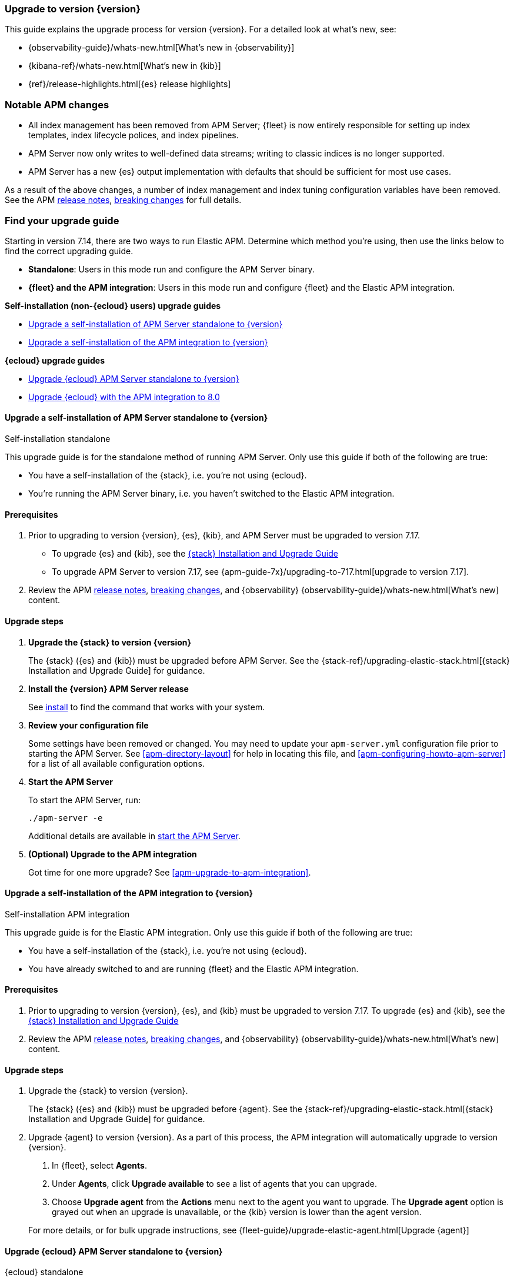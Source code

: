 [[apm-upgrading-to-8.x]]
=== Upgrade to version {version}

This guide explains the upgrade process for version {version}.
For a detailed look at what's new, see:

* {observability-guide}/whats-new.html[What's new in {observability}]
* {kibana-ref}/whats-new.html[What's new in {kib}]
* {ref}/release-highlights.html[{es} release highlights]

[float]
=== Notable APM changes

// Does the first bullet point need to be updated at all?
* All index management has been removed from APM Server;
{fleet} is now entirely responsible for setting up index templates, index lifecycle polices,
and index pipelines.
* APM Server now only writes to well-defined data streams;
writing to classic indices is no longer supported.
* APM Server has a new {es} output implementation with defaults that should be sufficient for
most use cases.

As a result of the above changes,
a number of index management and index tuning configuration variables have been removed.
See the APM <<apm-release-notes,release notes>>, <<apm-breaking,breaking changes>> for full details.

[float]
=== Find your upgrade guide

Starting in version 7.14, there are two ways to run Elastic APM.
Determine which method you're using, then use the links below to find the correct upgrading guide.

* **Standalone**: Users in this mode run and configure the APM Server binary.
* **{fleet} and the APM integration**: Users in this mode run and configure {fleet} and the Elastic APM integration.

**Self-installation (non-{ecloud} users) upgrade guides**

* <<apm-upgrade-8.0-self-standalone>>
* <<apm-upgrade-8.0-self-integration>>

**{ecloud} upgrade guides**

* <<apm-upgrade-8.0-cloud-standalone>>
* <<apm-upgrade-8.0-cloud-integration>>

// ********************************************************

[[apm-upgrade-8.0-self-standalone]]
==== Upgrade a self-installation of APM Server standalone to {version}

++++
<titleabbrev>Self-installation standalone</titleabbrev>
++++

This upgrade guide is for the standalone method of running APM Server.
Only use this guide if both of the following are true:

* You have a self-installation of the {stack}, i.e. you're not using {ecloud}.
* You're running the APM Server binary, i.e. you haven't switched to the Elastic APM integration.

[float]
==== Prerequisites

. Prior to upgrading to version {version}, {es}, {kib},
and APM Server must be upgraded to version 7.17.
** To upgrade {es} and {kib},
see the https://www.elastic.co/guide/en/elastic-stack/7.17/upgrading-elastic-stack.html[{stack} Installation and Upgrade Guide]
** To upgrade APM Server to version 7.17, see
{apm-guide-7x}/upgrading-to-717.html[upgrade to version 7.17].

. Review the APM <<apm-release-notes,release notes>>, <<apm-breaking,breaking changes>>,
and {observability} {observability-guide}/whats-new.html[What's new] content.

[float]
==== Upgrade steps

. **Upgrade the {stack} to version {version}**
+
The {stack} ({es} and {kib}) must be upgraded before APM Server.
See the {stack-ref}/upgrading-elastic-stack.html[{stack} Installation and Upgrade Guide] for guidance.

. **Install the {version} APM Server release**
+
See <<apm-installing,install>> to find the command that works with your system.

. **Review your configuration file**
+
Some settings have been removed or changed. You may need to update your `apm-server.yml` configuration
file prior to starting the APM Server.
See <<apm-directory-layout>> for help in locating this file,
and <<apm-configuring-howto-apm-server>> for a list of all available configuration options.

. **Start the APM Server**
+
To start the APM Server, run:
+
[source,bash]
----
./apm-server -e
----
+
Additional details are available in <<apm-server-starting,start the APM Server>>.

. **(Optional) Upgrade to the APM integration**
+
Got time for one more upgrade?
See <<apm-upgrade-to-apm-integration>>.

// ********************************************************

[[apm-upgrade-8.0-self-integration]]
==== Upgrade a self-installation of the APM integration to {version}

++++
<titleabbrev>Self-installation APM integration</titleabbrev>
++++

This upgrade guide is for the Elastic APM integration.
Only use this guide if both of the following are true:

* You have a self-installation of the {stack}, i.e. you're not using {ecloud}.
* You have already switched to and are running {fleet} and the Elastic APM integration.

[float]
==== Prerequisites

. Prior to upgrading to version {version}, {es}, and {kib}
must be upgraded to version 7.17. To upgrade {es} and {kib},
see the https://www.elastic.co/guide/en/elastic-stack/7.17/upgrading-elastic-stack.html[{stack} Installation and Upgrade Guide]

. Review the APM <<apm-release-notes,release notes>>, <<apm-breaking,breaking changes>>,
and {observability} {observability-guide}/whats-new.html[What's new] content.

[float]
==== Upgrade steps

. Upgrade the {stack} to version {version}.
+
The {stack} ({es} and {kib}) must be upgraded before {agent}.
See the {stack-ref}/upgrading-elastic-stack.html[{stack} Installation and Upgrade Guide] for guidance.

. Upgrade {agent} to version {version}.
As a part of this process, the APM integration will automatically upgrade to version {version}.
+
--
. In {fleet}, select **Agents**.

. Under **Agents**, click **Upgrade available** to see a list of agents that you can upgrade.

. Choose **Upgrade agent** from the **Actions** menu next to the agent you want to upgrade.
The **Upgrade agent** option is grayed out when an upgrade is unavailable, or
the {kib} version is lower than the agent version.
--
+
For more details, or for bulk upgrade instructions, see
{fleet-guide}/upgrade-elastic-agent.html[Upgrade {agent}]

// ********************************************************

[[apm-upgrade-8.0-cloud-standalone]]
==== Upgrade {ecloud} APM Server standalone to {version}

++++
<titleabbrev>{ecloud} standalone</titleabbrev>
++++

This upgrade guide is for the standalone method of running APM Server.
Only use this guide if both of the following are true:

* You're using {ecloud}.
* You're using the APM Server binary, i.e. you haven't switched to the Elastic APM integration.

Follow these steps to upgrade:

. Review the APM <<apm-release-notes,release notes>>, <<apm-breaking,breaking changes>>,
and {observability} {observability-guide}/whats-new.html[What's new] content.

. Upgrade {ecloud} to {version},
See {cloud}/ec-upgrade-deployment.html[Upgrade versions] for instructions.

. (Optional) Upgrade to the APM integration.
Got time for one more upgrade?
See <<apm-upgrade-to-apm-integration>>.

// ********************************************************

[[apm-upgrade-8.0-cloud-integration]]
==== Upgrade {ecloud} with the APM integration to 8.0

++++
<titleabbrev>{ecloud} APM integration</titleabbrev>
++++

This upgrade guide is for the Elastic APM integration.
Only use this guide if both of the following are true:

* You're using {ecloud}.
* You have already switched to and are running {fleet} and the Elastic APM integration.

Follow these steps to upgrade:

. Review the APM <<apm-release-notes,release notes>>, <<apm-breaking,breaking changes>>,
and {observability} {observability-guide}/whats-new.html[What's new] content.

. Upgrade your {ecloud} instance to {version}.
See {cloud}/ec-upgrade-deployment.html[Upgrade versions] for details.
The APM integration will automatically be upgraded to version {version} as a part of this process.


NOTE: {ece} users require additional TLS setup.
See {ece-ref}/ece-manage-apm-settings.html[Add APM user settings] for more information.
